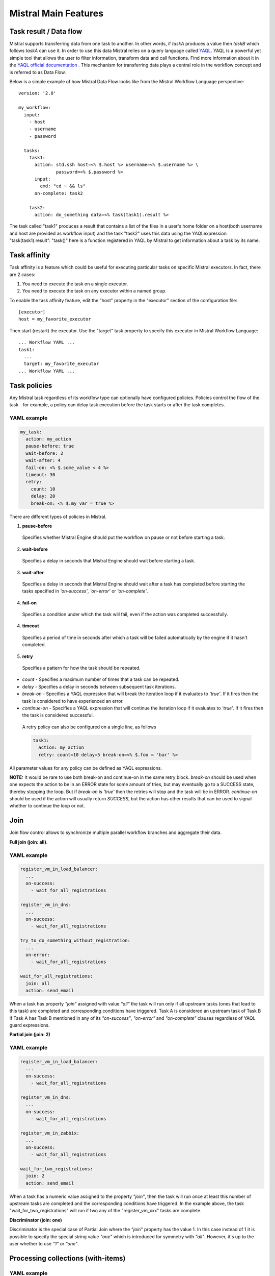 =====================
Mistral Main Features
=====================


Task result / Data flow
-----------------------

Mistral supports transferring data from one task to another. In other words,
if *taskA* produces a value then *taskB* which follows *taskA* can use it.
In order to use this data Mistral relies on a query language called
`YAQL <https://github.com/openstack/yaql>`_.
YAQL is a powerful yet simple tool that allows the user to filter information,
transform data and call functions. Find more information about it in the
`YAQL official documentation <http://yaql.readthedocs.org>`_ . This mechanism
for transferring data plays a central role in the workflow concept and is
referred to as Data Flow.

Below is a simple example of how Mistral Data Flow looks like from the Mistral
Workflow Language perspective:

::

 version: '2.0'

 my_workflow:
   input:
     - host
     - username
     - password

   tasks:
     task1:
       action: std.ssh host=<% $.host %> username=<% $.username %> \
               password=<% $.password %>
       input:
         cmd: "cd ~ && ls"
       on-complete: task2

     task2:
       action: do_something data=<% task(task1).result %>

The task called "task1" produces a result that contains a list of the files in
a user's home folder on a host(both username and host are provided as workflow
input) and the task "task2" uses this data using the YAQLexpression
"task(task1).result". "task()" here is a function registered in YAQL by
Mistral to get information about a task by its name.

Task affinity
-------------

Task affinity is a feature which could be useful for executing particular
tasks on specific Mistral executors. In fact, there are 2 cases:

1. You need to execute the task on a single executor.
2. You need to execute the task on any executor within a named group.

To enable the task affinity feature, edit the "host" property in the
"executor" section of the configuration file::

    [executor]
    host = my_favorite_executor

Then start (restart) the executor. Use the "target" task property to specify
this executor in Mistral Workflow Language::

    ... Workflow YAML ...
    task1:
      ...
      target: my_favorite_executor
    ... Workflow YAML ...

Task policies
-------------

Any Mistral task regardless of its workflow type can optionally have
configured policies. Policies control the flow of the task - for example,
a policy can delay task execution before the task starts or after the task
completes.

YAML example
^^^^^^^^^^^^
.. code-block:: yaml

    my_task:
      action: my_action
      pause-before: true
      wait-before: 2
      wait-after: 4
      fail-on: <% $.some_value < 4 %>
      timeout: 30
      retry:
        count: 10
        delay: 20
        break-on: <% $.my_var = true %>

There are different types of policies in Mistral.

1. **pause-before**

 Specifies whether Mistral Engine should put the workflow on pause or not
 before starting a task.

2. **wait-before**

 Specifies a delay in seconds that Mistral Engine should wait before starting
 a task.

3. **wait-after**

 Specifies a delay in seconds that Mistral Engine should wait after a task
 has completed before starting the tasks specified in *'on-success'*,
 *'on-error'* or *'on-complete'*.

4. **fail-on**

 Specifies a condition under which the task will fail, even if
 the action was completed successfully.

4. **timeout**

 Specifies a period of time in seconds after which a task will be failed
 automatically by the engine if it hasn't completed.

5. **retry**

 Specifies a pattern for how the task should be repeated.

* *count* - Specifies a maximum number of times that a task can be repeated.
* *delay* - Specifies a delay in seconds between subsequent task iterations.
* *break-on* - Specifies a YAQL expression that will break the iteration loop
  if it evaluates to *'true'*. If  it fires then the task is considered to
  have experienced an error.
* *continue-on* - Specifies a YAQL expression that will continue the iteration
  loop if it evaluates to *'true'*. If it fires then the task is considered
  successful.

 A retry policy can also be configured on a single line, as follows

 .. code-block:: yaml

    task1:
      action: my_action
      retry: count=10 delay=5 break-on=<% $.foo = 'bar' %>

All parameter values for any policy can be defined as YAQL expressions.

**NOTE:** It would be rare to use both break-on and continue-on in the same
retry block. *break-on* should be used when one expects the action to be in an
ERROR state for some amount of tries, but may eventually go to a SUCCESS state,
thereby stopping the loop. But if *break-on* is *'true'* then the retries will
stop and the task will be in ERROR. *continue-on* should be used if the action
will usually return *SUCCESS*, but the action has other results that can be
used to signal whether to continue the loop or not.

Join
----

Join flow control allows to synchronize multiple parallel workflow branches
and aggregate their data.

**Full join (join: all)**.

YAML example
^^^^^^^^^^^^
.. code-block:: yaml

    register_vm_in_load_balancer:
      ...
      on-success:
        - wait_for_all_registrations

    register_vm_in_dns:
      ...
      on-success:
        - wait_for_all_registrations

    try_to_do_something_without_registration:
      ...
      on-error:
        - wait_for_all_registrations

    wait_for_all_registrations:
      join: all
      action: send_email

When a task has property *"join"* assigned with value *"all"* the task will
run only if all upstream tasks (ones that lead to this task) are completed
and corresponding conditions have triggered. Task A is considered an upstream
task of Task B if Task A has Task B mentioned in any of its *"on-success"*,
*"on-error"* and *"on-complete"* clauses regardless of YAQL guard expressions.

**Partial join (join: 2)**

YAML example
^^^^^^^^^^^^
.. code-block:: yaml

    register_vm_in_load_balancer:
      ...
      on-success:
        - wait_for_all_registrations

    register_vm_in_dns:
      ...
      on-success:
        - wait_for_all_registrations

    register_vm_in_zabbix:
      ...
      on-success:
        - wait_for_all_registrations

    wait_for_two_registrations:
      join: 2
      action: send_email

When a task has a numeric value assigned to the property *"join"*, then the
task will run once at least this number of upstream tasks are completed and
the corresponding conditions have triggered. In the example above, the task
"wait_for_two_registrations" will run if two any of the "register_vm_xxx"
tasks are complete.

**Discriminator (join: one)**

Discriminator is the special case of Partial Join where the *"join"* property
has the value 1. In this case instead of 1 it is possible to specify the
special string value *"one"* which is introduced for symmetry with *"all"*.
However, it's up to the user whether to use *"1"* or *"one"*.


Processing collections (with-items)
-----------------------------------

YAML example
^^^^^^^^^^^^
.. code-block:: yaml

    ---
    version: '2.0'

    create_vms:
      description: Creating multiple virtual servers using "with-items".
      input:
        - vm_names
        - image_ref
        - flavor_ref
      output:
        vm_ids: <% $.vm_ids %>

      tasks:
        create_servers:
          with-items: vm_name in <% $.vm_names %>
          action: nova.servers_create name=<% $.vm_name %> \
                  image=<% $.image_ref %> flavor=<% $.flavor_ref %>
          publish:
            vm_ids: <% task().result.id %>
          on-success:
            - wait_for_servers

        wait_for_servers:
          with-items: vm_id in <% $.vm_ids %>
          action: nova.servers_find id=<% $.vm_id %> status='ACTIVE'
          retry:
            delay: 5
            count: <% $.vm_names.len() * 10 %>

The workflow *"create_vms"* in this example creates as many virtual servers
as we provide in the *"vm_names"* input parameter. E.g., if we specify
*vm_names=["vm1", "vm2"]* then it'll create servers with these names based on
the same image and flavor. This is possible because we are using the *"with-items"*
keyword that associates an action or a workflow with a task run multiple times.
The value of the *"with-items"* task property contains an expression in the
form: **<variable_name> in <% YAQL_expression %>**.

The most common form is

.. code-block:: yaml

    with-items:
      - var1 in <% YAQL_expression_1 %>
      - var2 in <% YAQL_expression_2 %>
      ...
      - varN in <% YAQL_expression_N %>

where collections expressed as YAQL_expression_1, YAQL_expression_2,
YAQL_expression_N must have equal sizes. When a task gets started Mistral
will iterate over all collections in parallel, i.e. the number of iterations
will be equal to the length of any of the collections.

Note that in the *"with-items"* case, the task result (accessible in workflow
context as <% $.task_name %>) will be a list containing results of
corresponding action/workflow calls. If at least one action/workflow call has
failed then the whole task will get into *ERROR* state. It's also possible to
apply retry policy for tasks with a *"with-items"* property. In this case the
retry policy will relaunch all action/workflow calls according to the
*"with-items"* configuration. Other policies can also be used in the same way
as with regular non-*"with-items"* tasks.

Execution expiration policy
---------------------------

When Mistral is used in production it can be difficult to control the number
of completed workflow executions. By default Mistral will store all
executions indefinitely and over time the number stored will accumulate. This
can be resolved by setting an expiration policy.

**By default this feature is disabled.**

This policy defines the maximum age of an execution since the last updated time
(in minutes) and the maximum number of finished executions. Each evaluation will
satisfy these conditions, so the expired executions (older than specified) will
be deleted, and the number of execution in finished state (regardless of
expiration) will be limited to max_finished_executions.

To enable the policy, edit the Mistral configuration file and specify
``evaluation_interval`` and at least one of the ``older_than``
or ``evaluation_interval`` options.

.. code-block:: cfg

    [execution_expiration_policy]
    evaluation_interval = 120  # 2 hours
    older_than = 10080  # 1 week
    max_finished_executions = 500

- **evaluation_interval**

 The evaluation interval defines how frequently Mistral will check and ensure
 the above mentioned constraints. In the above example it is set to two hours,
 so every two hours Mistral will remove executions older than 1 week, and
 keep only the 500 latest finished executions.

- **older_than**

 Defines the maximum age of an execution in minutes since it was last
 updated. It must be greater or equal to ``1``.

- **max_finished_executions**

 Defines the maximum number of finished executions.
 It must be greater or equal to ``1``.


Workflow namespaces
-------------------

Mistral allows creating workflows within a namespace. So it is possible to
create many workflows with the same name as long as they are in different
namespaces.

See more at :doc:`Workflow namespaces </user/wf_namespaces>`


Task skip
---------

Mistral has an ability to skip tasks in ERROR state.
The task moves from ERROR state to SKIPPED state, publish variables from
publish-on-skip section, and the workflow continues from tasks specified in
on-skip section.
To configure task's behavior on skip, fill the following attributes in
the task definition:

* *on-skip* - Optional. This parameter specifies which tasks should be started
  after skipping this task.
* *publish-on-skip* - Optional. This parameter specifies which variables should
  be published after skipping this task.

It is also possible to skip task which does not have predefined parameters
described above, in this case task will not publish anything and will continue
by *on-success* branch. It could be not safe for next tasks, because they
probably would not have some inputs, so think twice before skipping such tasks.

Task skip could be performed by following request::

    PUT /v2/tasks

    {
      "id": "<task-id>",
      "state": "SKIPPED"
    }
